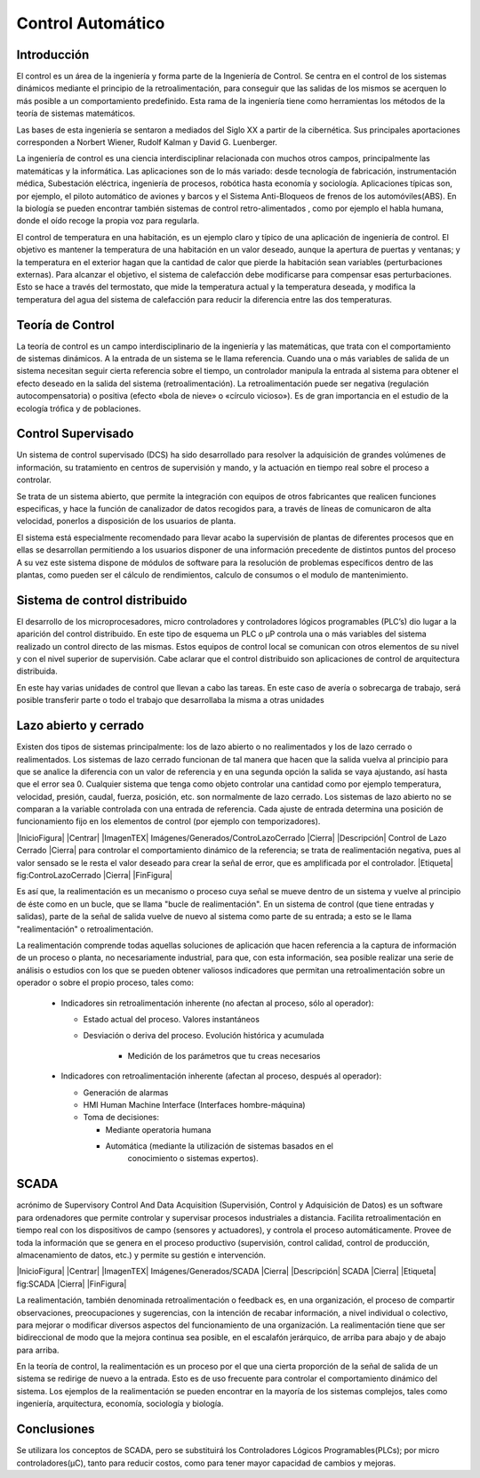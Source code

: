 Control Automático
##################

Introducción
************

El control es un área de la ingeniería y forma parte de la Ingeniería de
Control. Se centra en el control de los sistemas dinámicos mediante el principio
de la retroalimentación, para conseguir que las salidas de los mismos se
acerquen lo más posible a un comportamiento predefinido. Esta rama de la
ingeniería tiene como herramientas los métodos de la teoría de sistemas
matemáticos.

Las bases de esta ingeniería se sentaron a mediados del Siglo XX a partir de la
cibernética. Sus principales aportaciones corresponden a Norbert Wiener, Rudolf
Kalman y David G. Luenberger.

La ingeniería de control es una ciencia interdisciplinar relacionada con muchos
otros campos, principalmente las matemáticas y la informática. Las aplicaciones
son de lo más variado: desde tecnología de fabricación, instrumentación médica,
Subestación eléctrica, ingeniería de procesos, robótica hasta economía y
sociología. Aplicaciones típicas son, por ejemplo, el piloto automático de
aviones y barcos y el Sistema Anti-Bloqueos de frenos de los automóviles(ABS).
En la biología se pueden encontrar también sistemas de control retro-alimentados
, como por ejemplo el habla humana, donde el oído recoge la propia voz para
regularla.

El control de temperatura en una habitación, es un ejemplo claro y típico de una
aplicación de ingeniería de control. El objetivo es mantener la temperatura de
una habitación en un valor deseado, aunque la apertura de puertas y ventanas; y
la temperatura en el exterior hagan que la cantidad de calor que pierde la
habitación sean variables (perturbaciones externas). Para alcanzar el objetivo,
el sistema de calefacción debe modificarse para compensar esas perturbaciones.
Esto se hace a través del termostato, que mide la temperatura actual y la
temperatura deseada, y modifica la temperatura del agua del sistema de
calefacción para reducir la diferencia entre las dos temperaturas.

Teoría de Control
*****************

La teoría de control es un campo interdisciplinario de la ingeniería y las
matemáticas, que trata con el comportamiento de sistemas dinámicos. A la entrada
de un sistema se le llama referencia. Cuando una o más variables de salida de un
sistema necesitan seguir cierta referencia sobre el tiempo, un controlador
manipula la entrada al sistema para obtener el efecto deseado en la salida del
sistema (retroalimentación). La retroalimentación puede ser negativa (regulación
autocompensatoria) o positiva (efecto «bola de nieve» o «círculo vicioso»). Es
de gran importancia en el estudio de la ecología trófica y de poblaciones.

Control Supervisado
*******************

Un sistema de control supervisado (DCS) ha sido desarrollado para resolver la
adquisición de grandes volúmenes de información, su tratamiento en centros
de supervisión y mando, y la actuación en tiempo real sobre el proceso a
controlar.

Se trata de un sistema abierto, que permite la integración con equipos de otros
fabricantes que realicen funciones especificas, y hace la función de canalizador
de datos recogidos para, a través de líneas de comunicaron de alta velocidad,
ponerlos a disposición de los usuarios de planta.

El sistema está especialmente recomendado para llevar acabo la supervisión de
plantas de diferentes procesos que en ellas se desarrollan permitiendo a los
usuarios disponer de una información precedente de distintos puntos del proceso
A su vez este sistema dispone de módulos de software para la resolución de
problemas específicos dentro de las plantas, como pueden ser el cálculo de
rendimientos, calculo de consumos o el modulo de mantenimiento.

Sistema de control distribuido
******************************

El desarrollo de los microprocesadores, micro controladores y controladores
lógicos programables (PLC’s) dio lugar a la aparición del control distribuido.
En este tipo de esquema un PLC o µP controla una o más variables del sistema
realizado un control directo de las mismas. Estos equipos de control local se
comunican con otros elementos de su nivel y con el nivel superior de
supervisión. Cabe aclarar que el control distribuido son aplicaciones de control
de arquitectura distribuida.

En este hay varias unidades de control que llevan a cabo las tareas. En este
caso de avería o sobrecarga de trabajo, será posible transferir parte o todo
el trabajo que desarrollaba la misma a otras unidades

Lazo abierto y cerrado
**********************

Existen dos tipos de sistemas principalmente: los de lazo abierto o no
realimentados y los de lazo cerrado o realimentados. Los sistemas de lazo
cerrado funcionan de tal manera que hacen que la salida vuelva al principio para
que se analice la diferencia con un valor de referencia y en una segunda opción
la salida se vaya ajustando, así hasta que el error sea 0. Cualquier sistema que
tenga como objeto controlar una cantidad como por ejemplo temperatura,
velocidad, presión, caudal, fuerza, posición, etc. son normalmente de lazo
cerrado. Los sistemas de lazo abierto no se comparan a la variable controlada
con una entrada de referencia. Cada ajuste de entrada determina una posición de
funcionamiento fijo en los elementos de control (por ejemplo con temporizadores).

|InicioFigura|
|Centrar|
|ImagenTEX| Imágenes/Generados/ControLazoCerrado |Cierra|
|Descripción| Control de Lazo Cerrado |Cierra|
para controlar el comportamiento dinámico de la referencia; se trata de
realimentación negativa, pues al valor sensado se le resta el valor deseado
para crear la señal de error, que es amplificada por el controlador.
|Etiqueta| fig:ControLazoCerrado |Cierra|
|FinFigura|

Es así que, la realimentación es un mecanismo o proceso cuya señal se mueve
dentro de un sistema y vuelve al principio de éste como en un bucle, que se
llama "bucle de realimentación". En un sistema de control (que tiene entradas y
salidas), parte de la señal de salida vuelve de nuevo al sistema como parte de
su entrada; a esto se le llama "realimentación" o retroalimentación.

La realimentación comprende todas aquellas soluciones de aplicación que hacen
referencia a la captura de información de un proceso o planta, no necesariamente
industrial, para que, con esta información, sea posible realizar una serie de
análisis o estudios con los que se pueden obtener valiosos indicadores que
permitan una retroalimentación sobre un operador o sobre el propio proceso,
tales como:

   - Indicadores sin retroalimentación inherente (no afectan al proceso,
     sólo al operador):

     - Estado actual del proceso. Valores instantáneos
     - Desviación o deriva del proceso. Evolución histórica y acumulada

        - Medición de los parámetros que tu creas necesarios

   - Indicadores con retroalimentación inherente (afectan al proceso,
     después al operador):

     - Generación de alarmas
     - HMI Human Machine Interface (Interfaces hombre-máquina)
     - Toma de decisiones:

       - Mediante operatoria humana
       - Automática (mediante la utilización de sistemas basados en el
             conocimiento o sistemas expertos).


SCADA
*****

acrónimo de Supervisory Control And Data Acquisition
(Supervisión, Control y Adquisición de Datos) es un software para ordenadores
que permite controlar y supervisar procesos industriales a distancia. Facilita
retroalimentación en tiempo real con los dispositivos de campo (sensores y
actuadores), y controla el proceso automáticamente. Provee de toda la
información que se genera en el proceso productivo (supervisión, control
calidad, control de producción, almacenamiento de datos, etc.) y permite su
gestión e intervención.


|InicioFigura|
|Centrar|
|ImagenTEX| Imágenes/Generados/SCADA |Cierra|
|Descripción| SCADA |Cierra|
|Etiqueta| fig:SCADA |Cierra|
|FinFigura|


La realimentación, también denominada retroalimentación o feedback es, en una
organización, el proceso de compartir observaciones, preocupaciones y
sugerencias, con la intención de recabar información, a nivel individual o
colectivo, para mejorar o modificar diversos aspectos del funcionamiento de una
organización. La realimentación tiene que ser bidireccional de modo que la
mejora continua sea posible, en el escalafón jerárquico, de arriba para abajo y
de abajo para arriba.

En la teoría de control, la realimentación es un proceso por el que una cierta
proporción de la señal de salida de un sistema se redirige de nuevo a la
entrada. Esto es de uso frecuente para controlar el comportamiento dinámico del
sistema. Los ejemplos de la realimentación se pueden encontrar en la mayoría de
los sistemas complejos, tales como ingeniería, arquitectura, economía,
sociología y biología.

Conclusiones
************

Se utilizara los conceptos de SCADA, pero se substituirá los Controladores
Lógicos Programables(PLCs); por micro controladores(µC), tanto para reducir
costos, como para tener mayor capacidad de cambios y mejoras.
